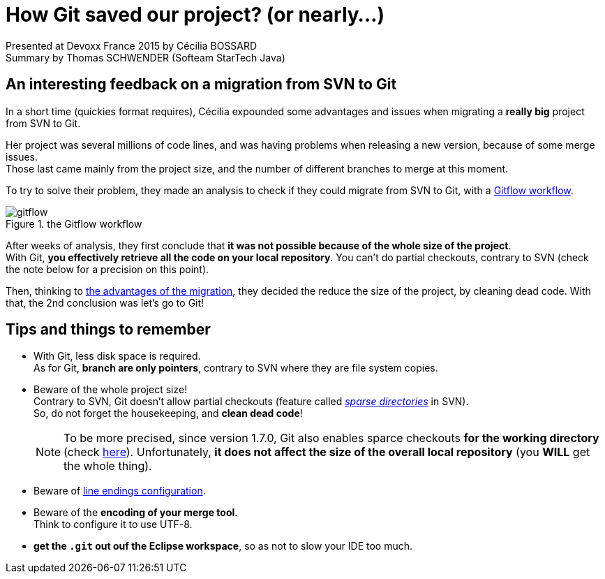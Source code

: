 = How Git saved our project? (or nearly...)
:published_at: 2015-04-30
:hp-tags: Devoxx France 2015, Git, migration
:imagesdir: ./images

Presented at Devoxx France 2015 by Cécilia BOSSARD +
Summary by Thomas SCHWENDER (Softeam StarTech Java)

== An interesting feedback on a migration from SVN to Git

In a short time (quickies format requires), Cécilia expounded some advantages and issues when migrating a *really big* project from SVN to Git.

Her project was several millions of code lines, and was having problems when releasing a new version, because of some merge issues. +
Those last came mainly from the project size, and the number of different branches to merge at this moment.

To try to solve their problem, they made an analysis to check if they could migrate from SVN to Git, with a https://www.atlassian.com/git/tutorials/comparing-workflows/gitflow-workflow[Gitflow workflow].

image::how-Git-saved-our-project/gitflow.jpg[title="the Gitflow workflow"]

After weeks of analysis, they first conclude that *it was not possible because of the whole size of the project*. +
With Git, *you effectively retrieve all the code on your local repository*. You can't do partial checkouts, contrary to SVN (check the note below for a precision on this point).

Then, thinking to http://git-scm.com/about[the advantages of the migration], they decided the reduce the size of the project, by cleaning dead code.
With that, the 2nd conclusion was let's go to Git!


== Tips and things to remember

* With Git, less disk space is required. +
As for Git, *branch are only pointers*, contrary to SVN where they are file system copies.
* Beware of the whole project size! + 
Contrary to SVN, Git doesn't allow partial checkouts (feature called http://svnbook.red-bean.com/en/1.7/svn.advanced.sparsedirs.html[_sparse directories_] in SVN). +
So, do not forget the housekeeping, and *clean dead code*!
+
[NOTE]
====
To be more precised, since version 1.7.0, Git also enables sparce checkouts *for the working directory* (check http://schacon.github.io/git/git-read-tree.html#_sparse_checkout[here]).
Unfortunately, *it does not affect the size of the overall local repository* (you *WILL* get the whole thing).
====
* Beware of https://help.github.com/articles/dealing-with-line-endings/[line endings configuration].
* Beware of the *encoding of your merge tool*. +
Think to configure it to use UTF-8.
* *get the `.git` out ouf the Eclipse workspace*, so as not to slow your IDE too much.



